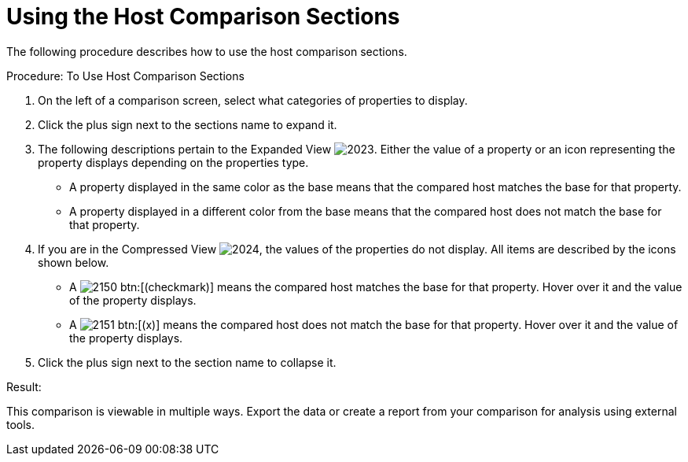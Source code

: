 [[_to_use_host_comparison_sections]]
= Using the Host Comparison Sections

The following procedure describes how to use the host comparison sections. 

.Procedure: To Use Host Comparison Sections
. On the left of a comparison screen, select what categories of properties to display. 
. Click the plus sign next to the sections name to expand it. 
. The following descriptions pertain to the [label]#Expanded View#				image:images/2023.png[].
  Either the value of a property or an icon representing the property displays depending on the properties type. 
+
* A property displayed in the same color as the base means that the compared host matches the base for that property. 
* A property displayed in a different color from the base means that the compared host does not match the base for that property. 

. If you are in the [label]#Compressed View#				image:images/2024.png[], the values of the properties do not display.
  All items are described by the icons shown below. 
+
* A  image:images/2150.png[] btn:[(checkmark)] means the compared host matches the base for that property.
  Hover over it and the value of the property displays. 
* A  image:images/2151.png[] btn:[(x)] means the compared host does not match the base for that property.
  Hover over it and the value of the property displays. 

. Click the plus sign next to the section name to collapse it. 

.Result:
This comparison is viewable in multiple ways.
Export the data or create a report from your comparison for analysis using external tools. 